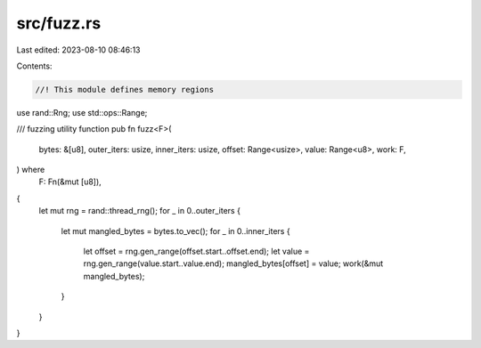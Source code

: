 src/fuzz.rs
===========

Last edited: 2023-08-10 08:46:13

Contents:

.. code-block:: rs

    //! This module defines memory regions

use rand::Rng;
use std::ops::Range;

/// fuzzing utility function
pub fn fuzz<F>(
    bytes: &[u8],
    outer_iters: usize,
    inner_iters: usize,
    offset: Range<usize>,
    value: Range<u8>,
    work: F,
) where
    F: Fn(&mut [u8]),
{
    let mut rng = rand::thread_rng();
    for _ in 0..outer_iters {
        let mut mangled_bytes = bytes.to_vec();
        for _ in 0..inner_iters {
            let offset = rng.gen_range(offset.start..offset.end);
            let value = rng.gen_range(value.start..value.end);
            mangled_bytes[offset] = value;
            work(&mut mangled_bytes);
        }
    }
}



